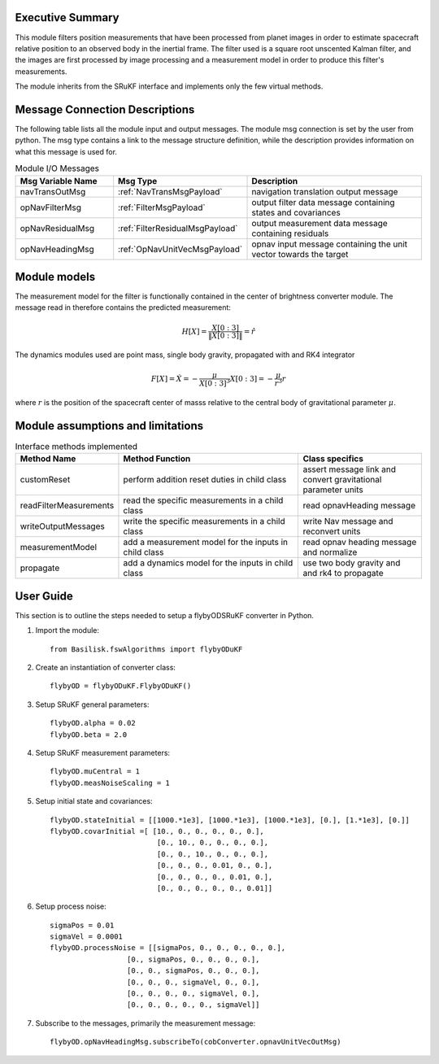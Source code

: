 Executive Summary
-----------------

This module filters position measurements that have been processed from planet images in order to
estimate spacecraft relative position to an observed body in the inertial frame.
The filter used is a square root unscented Kalman filter, and the images are first processed by image processing
and a measurement model in order to produce this filter's measurements.

The module inherits from the SRuKF interface and implements only the few virtual methods.

Message Connection Descriptions
-------------------------------
The following table lists all the module input and output messages.  The module msg connection is set by the
user from python.  The msg type contains a link to the message structure definition, while the description
provides information on what this message is used for.

.. list-table:: Module I/O Messages
    :widths: 25 25 50
    :header-rows: 1

    * - Msg Variable Name
      - Msg Type
      - Description
    * - navTransOutMsg
      - :ref:`NavTransMsgPayload`
      - navigation translation output message
    * - opNavFilterMsg
      - :ref:`FilterMsgPayload`
      - output filter data message containing states and covariances
    * - opNavResidualMsg
      - :ref:`FilterResidualMsgPayload`
      - output measurement data message containing residuals
    * - opNavHeadingMsg
      - :ref:`OpNavUnitVecMsgPayload`
      - opnav input message containing the unit vector towards the target

Module models
-------------------------------
The measurement model for the filter is functionally contained in the center of brightness
converter module. The message read in therefore contains the predicted measurement:

.. math::

    H[X] = \frac{X[0:3]}{\|X[0:3]\|} = \hat{r}

The dynamics modules used are point mass, single body gravity, propagated with and RK4
integrator

.. math::

    F[X] = \dot{X} = - \frac{\mu}{X[0:3]^3}X[0:3] = - \frac{\mu}{r^3}r

where :math:`r` is the position of the spacecraft center of masss relative to the central body
of gravitational parameter :math:`\mu`.


Module assumptions and limitations
-------------------------------

.. list-table:: Interface methods implemented
    :widths: 25 75 50
    :header-rows: 1

    * - Method Name
      - Method Function
      - Class specifics
    * - customReset
      - perform addition reset duties in child class
      - assert message link and convert gravitational parameter units
    * - readFilterMeasurements
      - read the specific measurements in a child class
      - read opnavHeading message
    * - writeOutputMessages
      - write the specific measurements in a child class
      - write Nav message and reconvert units
    * - measurementModel
      - add a measurement model for the inputs in child class
      - read opnav heading message and normalize
    * - propagate
      - add a dynamics model for the inputs in child class
      - use two body gravity and and rk4 to propagate


User Guide
----------
This section is to outline the steps needed to setup a flybyODSRuKF converter in Python.

#. Import the module::

    from Basilisk.fswAlgorithms import flybyODuKF

#. Create an instantiation of converter class::

    flybyOD = flybyODuKF.FlybyODuKF()

#. Setup SRuKF general parameters::

    flybyOD.alpha = 0.02
    flybyOD.beta = 2.0

#. Setup SRuKF measurement parameters::

    flybyOD.muCentral = 1
    flybyOD.measNoiseScaling = 1

#. Setup initial state and covariances::

    flybyOD.stateInitial = [[1000.*1e3], [1000.*1e3], [1000.*1e3], [0.], [1.*1e3], [0.]]
    flybyOD.covarInitial =[ [10., 0., 0., 0., 0., 0.],
                             [0., 10., 0., 0., 0., 0.],
                             [0., 0., 10., 0., 0., 0.],
                             [0., 0., 0., 0.01, 0., 0.],
                             [0., 0., 0., 0., 0.01, 0.],
                             [0., 0., 0., 0., 0., 0.01]]

#. Setup process noise::

    sigmaPos = 0.01
    sigmaVel = 0.0001
    flybyOD.processNoise = [[sigmaPos, 0., 0., 0., 0., 0.],
                      [0., sigmaPos, 0., 0., 0., 0.],
                      [0., 0., sigmaPos, 0., 0., 0.],
                      [0., 0., 0., sigmaVel, 0., 0.],
                      [0., 0., 0., 0., sigmaVel, 0.],
                      [0., 0., 0., 0., 0., sigmaVel]]

#. Subscribe to the messages, primarily the measurement message::

    flybyOD.opNavHeadingMsg.subscribeTo(cobConverter.opnavUnitVecOutMsg)
    
